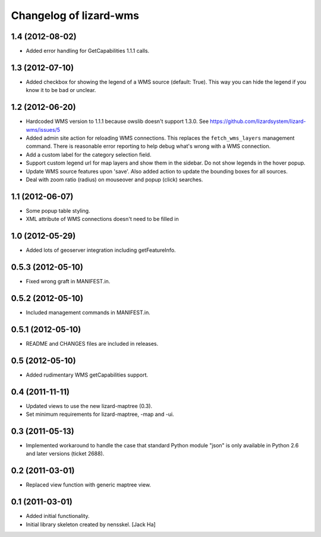 Changelog of lizard-wms
===================================================


1.4 (2012-08-02)
----------------

- Added error handling for GetCapabilities 1.1.1 calls.


1.3 (2012-07-10)
----------------

- Added checkbox for showing the legend of a WMS source (default: True). This
  way you can hide the legend if you know it to be bad or unclear.


1.2 (2012-06-20)
----------------

- Hardcoded WMS version to 1.1.1 because owslib doesn't support 1.3.0. See
  https://github.com/lizardsystem/lizard-wms/issues/5

- Added admin site action for reloading WMS connections. This replaces the
  ``fetch_wms_layers`` management command. There is reasonable error reporting
  to help debug what's wrong with a WMS connection.

- Add a custom label for the category selection field.

- Support custom legend url for map layers and show them in the sidebar. Do
  not show legends in the hover popup.

- Update WMS source features upon 'save'. Also added action to update the
  bounding boxes for all sources.

- Deal with zoom ratio (radius) on mouseover and popup (click) searches.


1.1 (2012-06-07)
----------------

- Some popup table styling.

- XML attribute of WMS connections doesn't need to be filled in


1.0 (2012-05-29)
----------------

- Added lots of geoserver integration including getFeatureInfo.


0.5.3 (2012-05-10)
------------------

- Fixed wrong graft in MANIFEST.in.


0.5.2 (2012-05-10)
------------------

- Included management commands in MANIFEST.in.


0.5.1 (2012-05-10)
------------------

- README and CHANGES files are included in releases.


0.5 (2012-05-10)
----------------

- Added rudimentary WMS getCapabilities support.


0.4 (2011-11-11)
----------------

- Updated views to use the new lizard-maptree (0.3).

- Set minimum requirements for lizard-maptree, -map and -ui.

0.3 (2011-05-13)
----------------

- Implemented workaround to handle the case that standard Python module "json"
  is only available in Python 2.6 and later versions (ticket 2688).


0.2 (2011-03-01)
----------------

- Replaced view function with generic maptree view.


0.1 (2011-03-01)
----------------

- Added initial functionality.

- Initial library skeleton created by nensskel.  [Jack Ha]
